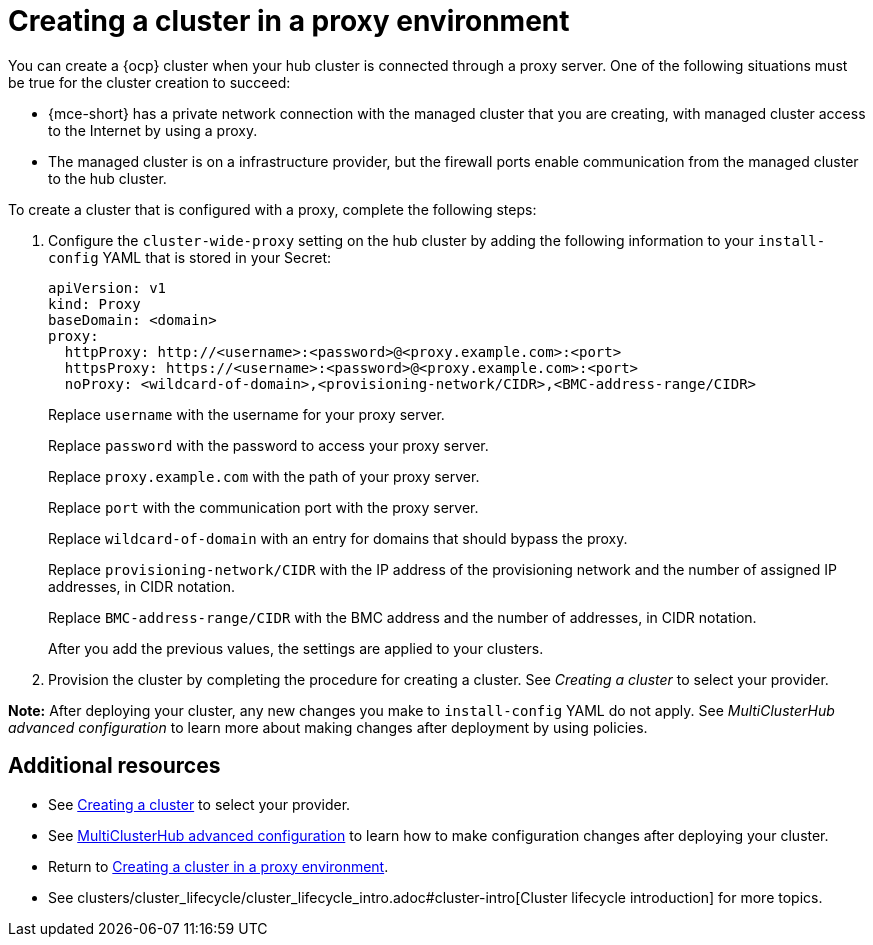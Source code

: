 [#creating-a-cluster-proxy]
= Creating a cluster in a proxy environment

You can create a {ocp} cluster when your hub cluster is connected through a proxy server. One of the following situations must be true for the cluster creation to succeed:

* {mce-short} has a private network connection with the managed cluster that you are creating, with managed cluster access to the Internet by using a proxy.

* The managed cluster is on a infrastructure provider, but the firewall ports enable communication from the managed cluster to the hub cluster.

To create a cluster that is configured with a proxy, complete the following steps:

. Configure the `cluster-wide-proxy` setting on the hub cluster by adding the following information to your `install-config` YAML that is stored in your Secret:
+
[source,yaml]
----
apiVersion: v1
kind: Proxy
baseDomain: <domain>
proxy:
  httpProxy: http://<username>:<password>@<proxy.example.com>:<port>
  httpsProxy: https://<username>:<password>@<proxy.example.com>:<port>
  noProxy: <wildcard-of-domain>,<provisioning-network/CIDR>,<BMC-address-range/CIDR>
----
+
Replace `username` with the username for your proxy server.
+
Replace `password` with the password to access your proxy server.
+
Replace `proxy.example.com` with the path of your proxy server.
+
Replace `port` with the communication port with the proxy server.
+
Replace `wildcard-of-domain` with an entry for domains that should bypass the proxy.
+ 
Replace `provisioning-network/CIDR` with the IP address of the provisioning network and the number of assigned IP addresses, in CIDR notation.
+
Replace `BMC-address-range/CIDR` with the BMC address and the number of addresses, in CIDR notation.
+
After you add the previous values, the settings are applied to your clusters. 

. Provision the cluster by completing the procedure for creating a cluster. See _Creating a cluster_ to select your provider.

*Note:* After deploying your cluster, any new changes you make to `install-config` YAML do not apply. See _MultiClusterHub advanced configuration_ to learn more about making changes after deployment by using policies.

[#resources-creating-cluster-proxy]
== Additional resources

- See xref:../cluster_lifecycle/create_intro.adoc#creating-a-cluster[Creating a cluster] to select your provider.

- See link:../install/adv_config_install.adoc#advanced-config-hub[MultiClusterHub advanced configuration] to learn how to make configuration changes after deploying your cluster.

- Return to <<creating-a-cluster-proxy,Creating a cluster in a proxy environment>>.

- See clusters/cluster_lifecycle/cluster_lifecycle_intro.adoc#cluster-intro[Cluster lifecycle introduction] for more topics.


